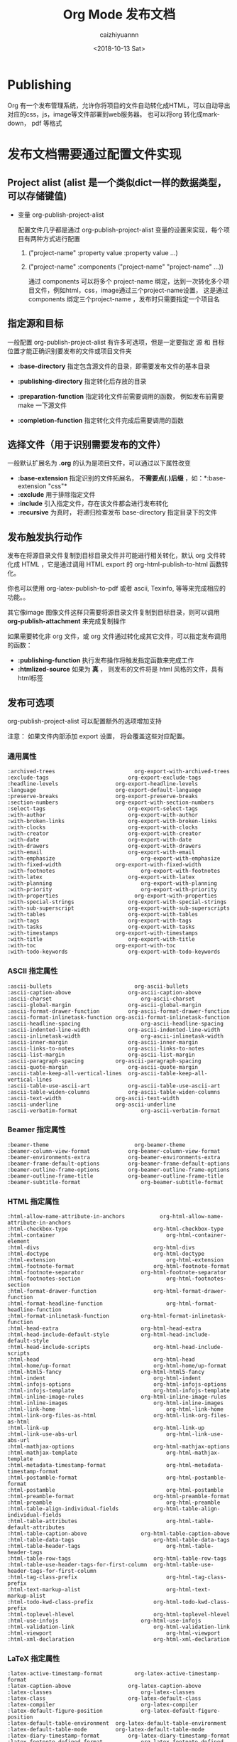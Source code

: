 #+OPTIONS: ':nil *:t -:t ::t <:t H:3 \n:nil ^:t arch:headline
#+OPTIONS: author:t broken-links:nil c:nil creator:nil
#+OPTIONS: d:(not "LOGBOOK") date:t e:t email:nil f:t inline:t num:t
#+OPTIONS: p:nil pri:nil prop:nil stat:t tags:t tasks:t tex:t
#+OPTIONS: timestamp:t title:t toc:t todo:t |:t
#+TITLE: Org Mode 发布文档
#+DATE: <2018-10-13 Sat>
#+AUTHOR: caizhiyuannn
#+EMAIL: caizhiyuannn@gmail.com
#+LANGUAGE: en
#+SELECT_TAGS: export
#+EXCLUDE_TAGS: noexport
#+STARTUP: SHOWALL
#+CREATOR: Emacs 26.1 (Org mode 9.1.9)
#+JEKYLL_LAYOUT: post
#+JEKYLL_CATEGORIES: emacs
#+JEKYLL_TAGS: orgmode emacs linux lisp



* Publishing
  Org 有一个发布管理系统，允许你将项目的文件自动转化成HTML，可以自动导出对应的css，js，image等文件部署到web服务器。
  也可以将org 转化成markdown， pdf 等格式

* 发布文档需要通过配置文件实现

** Project alist (alist 是一个类似dict一样的数据类型，可以存储键值)
   - 变量 org-publish-project-alist
     
     配置文件几乎都是通过 org-publish-project-alist 变量的设置来实现，每个项目有两种方式进行配置

     1. ("project-name" :property value :property value ...)
        
     2. ("project-name" :components ("project-name" "project-name" ...))
        
        通过 components 可以将多个 project-name 绑定，达到一次转化多个项目文件，例如html，css，image通过三个project-name设置，
        这是通过components 绑定三个project-name ，发布时只需要指定一个项目名


** 指定源和目标
   一般配置 org-publish-project-alist 有许多可选项，但是一定要指定 源 和 目标 位置才能正确识别要发布的文件或项目文件夹
   - *:base-directory*
     指定包含源文件的目录，即需要发布文件的基本目录

   - *:publishing-directory*
     指定转化后存放的目录

   - *:preparation-function*
     指定转化文件前需要调用的函数， 例如发布前需要 make 一下源文件

   - *:completion-function*
     指定转化文件完成后需要调用的函数

** 选择文件（用于识别需要发布的文件）
   一般默认扩展名为 *.org* 的认为是项目文件，可以通过以下属性改变

   - *:base-extension*
     指定识别的文件拓展名， *不需要点(.)后缀* ，如：*:base-extension "css"*
   - *:exclude*
     用于排除指定文件
   - *:include*
     引入指定文件，存在该文件都会进行发布转化
   - *:recursive*
     为真时， 将递归检查发布 base-directory 指定目录下的文件

** 发布触发执行动作
   发布在将源目录文件复制到目标目录文件并可能进行相关转化，默认 org 文件转化成 HTML ，它是通过调用 HTML export 的 org-html-publish-to-html 函数转化。

   你也可以使用 org-latex-publish-to-pdf 或者 ascii, Texinfo, 等等来完成相应的功能。。

   其它像image 图像文件这样只需要将源目录文件复制到目标目录，则可以调用 *org-publish-attachment* 来完成复制操作

   如果需要转化非 org 文件，或 org 文件通过转化成其它文件，可以指定发布调用的函数：
   - *:publishing-function*
     执行发布操作将触发指定函数来完成工作
   - *:htmlized-source*
     如果为 *真* ， 则发布的文件将是 html 风格的文件，具有html标签

** 发布可选项
   org-publish-project-alist 可以配置额外的选项增加支持

   注意： 如果文件内部添加 export 设置， 将会覆盖这些对应配置。
   
*** 通用属性
    #+BEGIN_EXAMPLE
      :archived-trees                         org-export-with-archived-trees
      :exclude-tags	                        org-export-exclude-tags
      :headline-levels	                org-export-headline-levels
      :language	                        org-export-default-language
      :preserve-breaks	                org-export-preserve-breaks
      :section-numbers	                org-export-with-section-numbers
      :select-tags	                        org-export-select-tags
      :with-author	                        org-export-with-author
      :with-broken-links	                org-export-with-broken-links
      :with-clocks	                        org-export-with-clocks
      :with-creator	                        org-export-with-creator
      :with-date	                        org-export-with-date
      :with-drawers	                        org-export-with-drawers
      :with-email	                        org-export-with-email
      :with-emphasize	                        org-export-with-emphasize
      :with-fixed-width	                org-export-with-fixed-width
      :with-footnotes	                        org-export-with-footnotes
      :with-latex	                        org-export-with-latex
      :with-planning	                        org-export-with-planning
      :with-priority	                        org-export-with-priority
      :with-properties                        org-export-with-properties
      :with-special-strings	                org-export-with-special-strings
      :with-sub-superscript	                org-export-with-sub-superscripts
      :with-tables	                        org-export-with-tables
      :with-tags	                        org-export-with-tags
      :with-tasks	                        org-export-with-tasks
      :with-timestamps	                org-export-with-timestamps
      :with-title	                        org-export-with-title
      :with-toc	                        org-export-with-toc
      :with-todo-keywords	                org-export-with-todo-keywords
    #+END_EXAMPLE

*** ASCII 指定属性
    #+BEGIN_EXAMPLE
      :ascii-bullets                          org-ascii-bullets
      :ascii-caption-above	                org-ascii-caption-above
      :ascii-charset	                        org-ascii-charset
      :ascii-global-margin	                org-ascii-global-margin
      :ascii-format-drawer-function	        org-ascii-format-drawer-function
      :ascii-format-inlinetask-function	org-ascii-format-inlinetask-function
      :ascii-headline-spacing	                org-ascii-headline-spacing
      :ascii-indented-line-width	        org-ascii-indented-line-width
      :ascii-inlinetask-width	                org-ascii-inlinetask-width
      :ascii-inner-margin	                org-ascii-inner-margin
      :ascii-links-to-notes	                org-ascii-links-to-notes
      :ascii-list-margin	                org-ascii-list-margin
      :ascii-paragraph-spacing	        org-ascii-paragraph-spacing
      :ascii-quote-margin	                org-ascii-quote-margin
      :ascii-table-keep-all-vertical-lines	org-ascii-table-keep-all-vertical-lines
      :ascii-table-use-ascii-art	        org-ascii-table-use-ascii-art
      :ascii-table-widen-columns	        org-ascii-table-widen-columns
      :ascii-text-width	                org-ascii-text-width
      :ascii-underline	                org-ascii-underline
      :ascii-verbatim-format	                org-ascii-verbatim-format
    #+END_EXAMPLE

*** Beamer 指定属性
    #+BEGIN_EXAMPLE
      :beamer-theme                           org-beamer-theme
      :beamer-column-view-format	        org-beamer-column-view-format
      :beamer-environments-extra	        org-beamer-environments-extra
      :beamer-frame-default-options	        org-beamer-frame-default-options
      :beamer-outline-frame-options	        org-beamer-outline-frame-options
      :beamer-outline-frame-title	        org-beamer-outline-frame-title
      :beamer-subtitle-format	                org-beamer-subtitle-format
    #+END_EXAMPLE

*** HTML 指定属性
    #+BEGIN_EXAMPLE
      :html-allow-name-attribute-in-anchors           org-html-allow-name-attribute-in-anchors
      :html-checkbox-type	                        org-html-checkbox-type
      :html-container	                                org-html-container-element
      :html-divs	                                org-html-divs
      :html-doctype	                                org-html-doctype
      :html-extension	                                org-html-extension
      :html-footnote-format	                        org-html-footnote-format
      :html-footnote-separator	                org-html-footnote-separator
      :html-footnotes-section	                        org-html-footnotes-section
      :html-format-drawer-function	                org-html-format-drawer-function
      :html-format-headline-function	                org-html-format-headline-function
      :html-format-inlinetask-function	        org-html-format-inlinetask-function
      :html-head-extra	                        org-html-head-extra
      :html-head-include-default-style	        org-html-head-include-default-style
      :html-head-include-scripts	                org-html-head-include-scripts
      :html-head	                                org-html-head
      :html-home/up-format	                        org-html-home/up-format
      :html-html5-fancy	                        org-html-html5-fancy
      :html-indent	                                org-html-indent
      :html-infojs-options	                        org-html-infojs-options
      :html-infojs-template	                        org-html-infojs-template
      :html-inline-image-rules	                org-html-inline-image-rules
      :html-inline-images	                        org-html-inline-images
      :html-link-home	                                org-html-link-home
      :html-link-org-files-as-html	                org-html-link-org-files-as-html
      :html-link-up	                                org-html-link-up
      :html-link-use-abs-url	                        org-html-link-use-abs-url
      :html-mathjax-options	                        org-html-mathjax-options
      :html-mathjax-template	                        org-html-mathjax-template
      :html-metadata-timestamp-format	                org-html-metadata-timestamp-format
      :html-postamble-format	                        org-html-postamble-format
      :html-postamble	                                org-html-postamble
      :html-preamble-format	                        org-html-preamble-format
      :html-preamble	                                org-html-preamble
      :html-table-align-individual-fields	        org-html-table-align-individual-fields
      :html-table-attributes	                        org-html-table-default-attributes
      :html-table-caption-above	                org-html-table-caption-above
      :html-table-data-tags	                        org-html-table-data-tags
      :html-table-header-tags	                        org-html-table-header-tags
      :html-table-row-tags	                        org-html-table-row-tags
      :html-table-use-header-tags-for-first-column	org-html-table-use-header-tags-for-first-column
      :html-tag-class-prefix	                        org-html-tag-class-prefix
      :html-text-markup-alist	                        org-html-text-markup-alist
      :html-todo-kwd-class-prefix	                org-html-todo-kwd-class-prefix
      :html-toplevel-hlevel	                        org-html-toplevel-hlevel
      :html-use-infojs	                        org-html-use-infojs
      :html-validation-link	                        org-html-validation-link
      :html-viewport	                                org-html-viewport
      :html-xml-declaration	                        org-html-xml-declaration
    #+END_EXAMPLE

*** LaTeX 指定属性
    #+BEGIN_EXAMPLE
      :latex-active-timestamp-format          org-latex-active-timestamp-format
      :latex-caption-above	                org-latex-caption-above
      :latex-classes	                        org-latex-classes
      :latex-class	                        org-latex-default-class
      :latex-compiler	                        org-latex-compiler
      :latex-default-figure-position	        org-latex-default-figure-position
      :latex-default-table-environment	org-latex-default-table-environment
      :latex-default-table-mode	        org-latex-default-table-mode
      :latex-diary-timestamp-format	        org-latex-diary-timestamp-format
      :latex-footnote-defined-format	        org-latex-footnote-defined-format
      :latex-footnote-separator	        org-latex-footnote-separator
      :latex-format-drawer-function	        org-latex-format-drawer-function
      :latex-format-headline-function	        org-latex-format-headline-function
      :latex-format-inlinetask-function	org-latex-format-inlinetask-function
      :latex-hyperref-template	        org-latex-hyperref-template
      :latex-image-default-height	        org-latex-image-default-height
      :latex-image-default-option	        org-latex-image-default-option
      :latex-image-default-width	        org-latex-image-default-width
      :latex-images-centered	                org-latex-images-centered
      :latex-inactive-timestamp-format	org-latex-inactive-timestamp-format
      :latex-inline-image-rules	        org-latex-inline-image-rules
      :latex-link-with-unknown-path-format	org-latex-link-with-unknown-path-format
      :latex-listings-langs	                org-latex-listings-langs
      :latex-listings-options	                org-latex-listings-options
      :latex-listings	                        org-latex-listings
      :latex-minted-langs                     org-latex-minted-langs
      :latex-minted-options	                org-latex-minted-options
      :latex-prefer-user-labels	        org-latex-prefer-user-labels
      :latex-subtitle-format	                org-latex-subtitle-format
      :latex-subtitle-separate	        org-latex-subtitle-separate
      :latex-table-scientific-notation	org-latex-table-scientific-notation
      :latex-tables-booktabs	                org-latex-tables-booktabs
      :latex-tables-centered	                org-latex-tables-centered
      :latex-text-markup-alist	        org-latex-text-markup-alist
      :latex-title-command	                org-latex-title-command
      :latex-toc-command	                org-latex-toc-command
    #+END_EXAMPLE

*** Markdown 指定属性
    #+BEGIN_EXAMPLE
      :md-footnote-format	org-md-footnote-format
      :md-footnotes-section	org-md-footnotes-section
      :md-headline-style	org-md-headline-style
    #+END_EXAMPLE

*** ODT 指定属性
    #+BEGIN_EXAMPLE
      :odt-content-template-file	org-odt-content-template-file
      :odt-display-outline-level	org-odt-display-outline-level
      :odt-fontify-srcblocks	        org-odt-fontify-srcblocks
      :odt-format-drawer-function	org-odt-format-drawer-function
      :odt-format-headline-function	org-odt-format-headline-function
      :odt-format-inlinetask-function	org-odt-format-inlinetask-function
      :odt-inline-formula-rules	org-odt-inline-formula-rules
      :odt-inline-image-rules	        org-odt-inline-image-rules
      :odt-pixels-per-inch	        org-odt-pixels-per-inch
      :odt-styles-file	        org-odt-styles-file
      :odt-table-styles	        org-odt-table-styles
      :odt-use-date-fields	        org-odt-use-date-fields
    #+END_EXAMPLE

*** Texinfo 指定属性
    #+BEGIN_EXAMPLE
      :texinfo-active-timestamp-format	org-texinfo-active-timestamp-format
      :texinfo-classes	                org-texinfo-classes
      :texinfo-class	                        org-texinfo-default-class
      :texinfo-table-default-markup	        org-texinfo-table-default-markup
      :texinfo-diary-timestamp-format	        org-texinfo-diary-timestamp-format
      :texinfo-filename	                org-texinfo-filename
      :texinfo-format-drawer-function	        org-texinfo-format-drawer-function
      :texinfo-format-headline-function	org-texinfo-format-headline-function
      :texinfo-format-inlinetask-function	org-texinfo-format-inlinetask-function
      :texinfo-inactive-timestamp-format	org-texinfo-inactive-timestamp-format
      :texinfo-link-with-unknown-path-format	org-texinfo-link-with-unknown-path-format
      :texinfo-node-description-column	org-texinfo-node-description-column
      :texinfo-table-scientific-notation	org-texinfo-table-scientific-notation
      :texinfo-tables-verbatim	        org-texinfo-tables-verbatim
      :texinfo-text-markup-alist	        org-texinfo-text-markup-alist
    #+END_EXAMPLE

*** 一个复杂的例子 
    #+BEGIN_SRC elisp
      (setq org-publish-project-alist
            '(("orgfiles"
               :base-directory "~/org/"
               :base-extension "org"
               :publishing-directory "/ssh:user@host:~/html/notebook/"
               :publishing-function org-html-publish-to-html
               :exclude "PrivatePage.org"   ;; regexp
               :headline-levels 3
               :section-numbers nil
               :with-toc nil
               :html-head "<link rel=\"stylesheet\"
                        href=\"../other/mystyle.css\" type=\"text/css\"/>"
               :html-preamble t)

              ("images"
               :base-directory "~/images/"
               :base-extension "jpg\\|gif\\|png"
               :publishing-directory "/ssh:user@host:~/html/images/"
               :publishing-function org-publish-attachment)

              ("other"
               :base-directory "~/other/"
               :base-extension "css\\|el"
               :publishing-directory "/ssh:user@host:~/html/other/"
               :publishing-function org-publish-attachment)
              ("website" :components ("orgfiles" "images" "other"))))
    #+END_SRC

** TODO Sitemap

** 跨页面索引
   org-mode 可以通过一个发布的项目文件生成页面索引，
   - *:makeindex*
     当值为 *真* ，将会生成 theindex.org 并发布为 theindex.html

   - 设置 *:makeindex*, 项目第一次发布是索引文件会被创建，该文件只包含 *#+INCLUDE: "theindex.inc"* 声明。

     你可以在这个声明文件中添加标题，样式等。

     索引条目通过 *#+INDEX* 关键字指定，包含感叹号的条目将创建子项

     #+BEGIN_EXAMPLE
       ,* Curriculum Vitae
       ,#+INDEX: CV
       ,#+INDEX: Application!CV
     #+END_EXAMPLE
